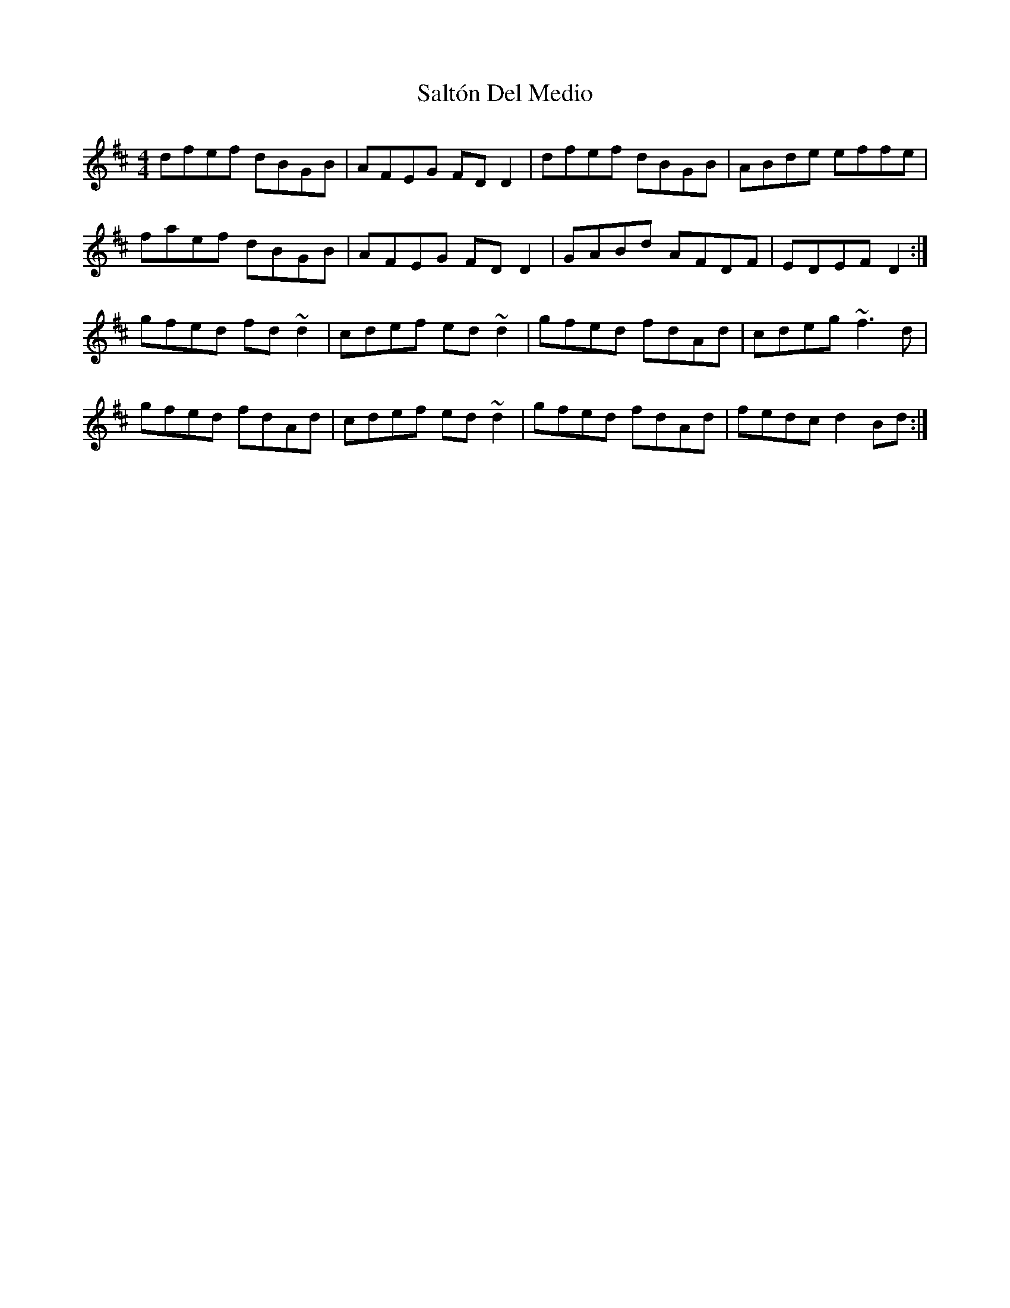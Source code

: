 X: 35832
T: Saltón Del Medio
R: reel
M: 4/4
K: Dmajor
dfef dBGB|AFEG FDD2|dfef dBGB|ABde effe|
faef dBGB|AFEG FDD2|GABd AFDF|EDEF D2:|
gfed fd~d2|cdef ed~d2|gfed fdAd|cdeg ~f3d|
gfed fdAd|cdef ed~d2|gfed fdAd|fedc d2Bd:|

